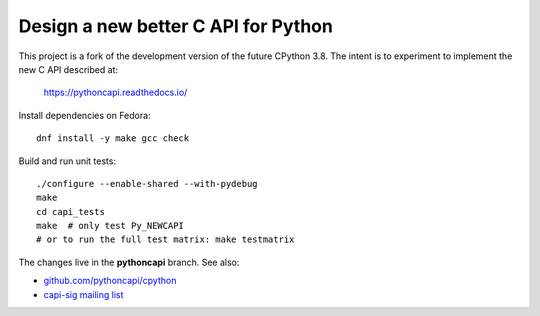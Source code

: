 Design a new better C API for Python
====================================

This project is a fork of the development version of the future CPython 3.8.
The intent is to experiment to implement the new C API described at:

   https://pythoncapi.readthedocs.io/

Install dependencies on Fedora::

   dnf install -y make gcc check

Build and run unit tests::

   ./configure --enable-shared --with-pydebug
   make
   cd capi_tests
   make  # only test Py_NEWCAPI
   # or to run the full test matrix: make testmatrix

The changes live in the **pythoncapi** branch. See also:

* `github.com/pythoncapi/cpython <https://github.com/pythoncapi/cpython>`_
* `capi-sig mailing list
  <https://mail.python.org/mm3/mailman3/lists/capi-sig.python.org/>`_
